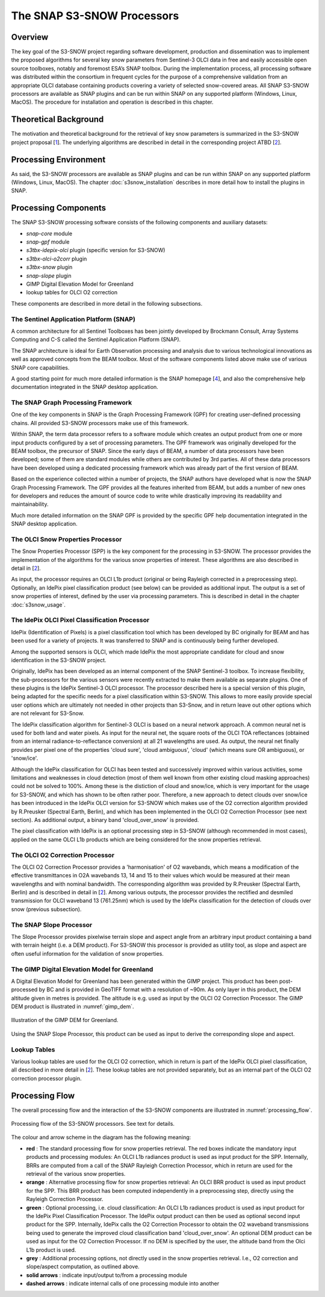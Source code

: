 .. role:: underline
    :class: underline

.. index:: SNAP S3-SNOW Processors

.. _s3snow_processing_system:

===========================
The SNAP S3-SNOW Processors
===========================

Overview
========

The key goal of the S3-SNOW project regarding software development, production and dissemination was to
implement the proposed algorithms for several  key  snow  parameters from  Sentinel-3 OLCI data in free and easily
accessible open source toolboxes, notably and foremost ESA’s SNAP toolbox.
During the implementation process, all processing software was distributed within the consortium in frequent cycles
for the purpose of a comprehensive validation from an appropriate OLCI database containing products covering a variety of
selected snow-covered areas. All SNAP
S3-SNOW processors are available as SNAP plugins and can be run within SNAP on any supported platform
(Windows, Linux, MacOS). The :underline:`procedure` for installation and operation is described in this chapter.

.. index:: Theoretical Background Summary

Theoretical Background
======================

The motivation and theoretical background for the retrieval of key snow parameters is summarized in the S3-SNOW project
proposal [`1 <intro.html#References>`_].
The underlying algorithms are described in detail in the corresponding project ATBD  [`2 <intro.html#References>`_].

.. index:: Processing Environment

Processing Environment
======================

As said, the S3-SNOW processors are available as SNAP plugins and can be run within SNAP on any supported platform
(Windows, Linux, MacOS).
The chapter :doc:`s3snow_installation` describes in more detail how to install the plugins in SNAP.

.. index:: Processing Components

Processing Components
=====================

The SNAP S3-SNOW processing software consists of the following components and auxiliary datasets:

- *snap-core* module
- *snap-gpf* module
- *s3tbx-idepix-olci* plugin (specific version for S3-SNOW)
- *s3tbx-olci-o2corr* plugin
- *s3tbx-snow* plugin
- *snap-slope* plugin
- GIMP Digital Elevation Model for Greenland
- lookup tables for OLCI O2 correction


These components are described in more detail in the following subsections.

The Sentinel Application Platform (SNAP)
----------------------------------------

A common architecture for all Sentinel Toolboxes has been jointly developed by Brockmann Consult, Array Systems
Computing and C-S called the Sentinel Application Platform (SNAP).

The SNAP architecture is ideal for Earth Observation processing and analysis due to various technological
innovations as well as approved concepts from the BEAM toolbox. Most of the software components listed above make
use of various SNAP core capabilities.

A good starting point for much more detailed information is the SNAP homepage [`4 <intro.html#References>`_], and also
the comprehensive help documentation integrated in the SNAP desktop application.

The SNAP Graph Processing Framework
-----------------------------------

One of the key components in SNAP is the Graph
Processing Framework (GPF) for creating user-defined processing chains. All provided S3-SNOW processors make use of this
framework.

Within SNAP, the term data processor refers to a software module which creates an output product from one or more
input products configured by a set of processing parameters.
The GPF framework was originally developed for the BEAM toolbox, the precursor of SNAP.
Since the early days of BEAM, a number of data processors have been developed; some of them are standard modules while others
are contributed by 3rd parties. All of these data processors have been developed using a dedicated processing
framework which was already part of the first version of BEAM.

Based on the experience collected within a number of projects, the SNAP authors have developed what is now the
SNAP Graph Processing Framework.
The GPF provides all the features inherited from BEAM, but adds a number of new ones for developers and
reduces the amount of source code to write while drastically improving its readability and maintainability.

Much more detailed information on the SNAP GPF is provided by
the specific GPF help documentation integrated in the SNAP desktop application.

The OLCI Snow Properties Processor
----------------------------------

The Snow Properties Processor (SPP) is the key component for the processing in S3-SNOW. The processor provides the
implementation
of the algorithms for the various snow properties of interest. These algorithms are also described
in detail in [`2 <intro.html#References>`_].

As input, the processor requires an OLCI L1b product (original or being Rayleigh corrected in a preprocessing step).
Optionally, an IdePix pixel classification product (see below) can be provided as additional input. The output is a set of
snow properties of interest, defined by the user via processing parameters. This is described in detail in
the chapter :doc:`s3snow_usage`.

The IdePix OLCI Pixel Classification Processor
----------------------------------------------

IdePix (Identification of Pixels) is a pixel classification tool which has been developed by BC originally for BEAM
and has been used for a variety of projects. It was transferred to SNAP and is continuously being further
developed.

Among the supported sensors is OLCI, which made IdePix the most appropriate candidate for cloud and snow identification in
the S3-SNOW project.

Originally, IdePix has been developed as an internal component of the SNAP Sentinel-3 toolbox. To increase flexibility,
the sub-processors for the various sensors were recently extracted to make them available as separate plugins.
One of these plugins is the IdePix Sentinel-3 OLCI processor.
The processor described here is a special version of this plugin, being adapted for the specific needs for a pixel
classification within S3-SNOW. This allows to more easily provide special user options which are ultimately not
needed in other projects than S3-Snow, and in return leave out other options which are not relevant for S3-Snow.

The IdePix classification algorithm for Sentinel-3 OLCI is based on a neural network approach. A common neural net
is used for both land and water pixels. As input for the neural net, the square roots of the OLCI TOA reflectances
(obtained from an internal radiance-to-reflectance conversion) at all 21 wavelengths are used. As output, the neural net
finally provides per pixel one of the properties 'cloud sure', 'cloud ambiguous', 'cloud'
(which means sure OR ambiguous), or 'snow/ice'.

Although the IdePix classification for OLCI has been tested and successively improved
within various activities, some limitations and weaknesses in cloud detection (most of them well
known from other existing cloud masking approaches) could not be solved to 100%. Among these is the distiction of
cloud and snow/ice, which is very important for the usage for S3-SNOW, and which has shown to be often rather poor.
Therefore, a new approach to detect clouds over snow/ice has been introduced in the IdePix OLCI version for S3-SNOW
which makes use of the O2 correction algorithm provided by R.Preusker (Spectral Earth, Berlin), and which has been
implemented in the OLCI O2 Correction Processor (see next section). As additional output, a binary band 'cloud_over_snow'
is provided.

The pixel classification with IdePix is an optional processing step in S3-SNOW (although recommended in most cases),
applied on the same OLCI L1b products which are being considered for the snow properties retrieval.

The OLCI O2 Correction Processor
--------------------------------

The OLCI O2 Correction Processor provides a 'harmonisation' of O2 wavebands, which means a modification of the effective
transmittances in O2A wavebands 13, 14 and 15 to their values which would be measured at their mean wavelengths and with
nominal bandwidth. The corresponding algorithm was provided by R.Preusker (Spectral Earth, Berlin) and is described
in detail in [`2 <intro.html#References>`_]. Among various outputs, the processor provides the rectified and desmiled
transmission for OLCI waveband 13 (761.25nm) which is used by the IdePix classification for the detection of clouds
over snow (previous subsection).

The SNAP Slope Processor
------------------------

The Slope Processor provides pixelwise terrain slope and aspect angle from an arbitrary input product containing
a band with terrain height (i.e. a DEM product). For S3-SNOW this processor is provided as utility tool, as slope
and aspect are often useful information for the validation of snow properties.


The GIMP Digital Elevation Model for Greenland
----------------------------------------------

A Digital Elevation Model for Greenland has been generated within the GIMP project. This product has been post-processed
by BC and is provided in GeoTIFF format with a resolution of ~90m. As only layer in this product, the DEM altitude
given in metres is provided. The altitude is e.g. used as input by the OLCI O2 Correction Processor.
The GIMP DEM product is illustrated in :numref:`gimp_dem`.

.. _gimp_dem:
.. figure::  pix/gimp_dem.png
   :align:   center
   :scale: 80 %
    
   Illustration of the GIMP DEM for Greenland.

Using the SNAP Slope Processor, this product can be used as input to derive the corresponding slope and aspect.


Lookup Tables
-------------

Various lookup tables are used for the OLCI O2 correction, which in return is part of the IdePix OLCI
pixel classification, all described in more detail in
[`2 <intro.html#References>`_]. These lookup tables are not provided separately, but as an internal part of the
OLCI O2 correction processor plugin.

.. index:: Processing Flow

Processing Flow
===============

The overall processing flow and the interaction of the S3-SNOW components are illustrated in :numref:`processing_flow`.

.. _processing_flow:
.. figure::  pix/processing_flow_2.png
   :align:   center
   :scale: 80 %

   Processing flow of the S3-SNOW processors. See text for details.

The colour and arrow scheme in the diagram has the following meaning:

- **red** : The standard processing flow for snow properties retrieval. The red boxes indicate the mandatory input products
  and processing modules: An OLCI L1b radiances product is used as input product for the SPP.
  Internally, BRRs are computed from a call of the SNAP Rayleigh Correction Processor, which in return are used for the
  retrieval of the various snow properties.
- **orange** : Alternative processing flow for snow properties retrieval: An OLCI BRR product is used as input product
  for the SPP. This BRR product has been computed independently in a preprocessing step, directly
  using the Rayleigh Correction Processor.
- **green** : Optional processing, i.e. cloud classification: An OLCI L1b radiances product is used as input product
  for the IdePix Pixel Classification Processor. The IdePix output product can then be used as optional second input
  product for the SPP. Internally, IdePix calls the O2 Correction Processor to obtain the
  O2 waveband transmissions being used to generate the improved cloud classification band 'cloud_over_snow'. An optional
  DEM product can be used as input for the O2 Correction Processor. If no DEM is specified by the user, the altitude band
  from the Olci L1b product is used.
- **grey** : Additional processing options, not directly used in the snow properties retrieval. I.e., O2 correction
  and slope/aspect computation, as outlined above.
- **solid arrows** : indicate input/output to/from a processing module
- **dashed arrows** : indicate internal calls of one processing module into another









